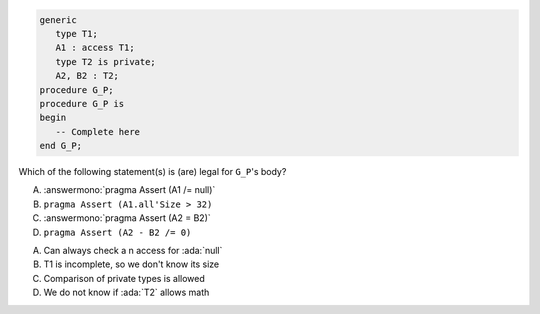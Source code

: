 ..
    This file is auto-generated from the quiz template, it should not be modified
    directly. Read README.md for more information.

.. code:: Ada

    generic
       type T1;
       A1 : access T1;
       type T2 is private;
       A2, B2 : T2;
    procedure G_P;
    procedure G_P is
    begin
       -- Complete here
    end G_P;

Which of the following statement(s) is (are) legal for ``G_P``'s body?

A. :answermono:`pragma Assert (A1 /= null)`
B. ``pragma Assert (A1.all'Size > 32)``
C. :answermono:`pragma Assert (A2 = B2)`
D. ``pragma Assert (A2 - B2 /= 0)``

.. container:: animate

    A. Can always check a n access for :ada:`null`
    B. T1 is incomplete, so we don't know its size
    C. Comparison of private types is allowed
    D. We do not know if :ada:`T2` allows math
